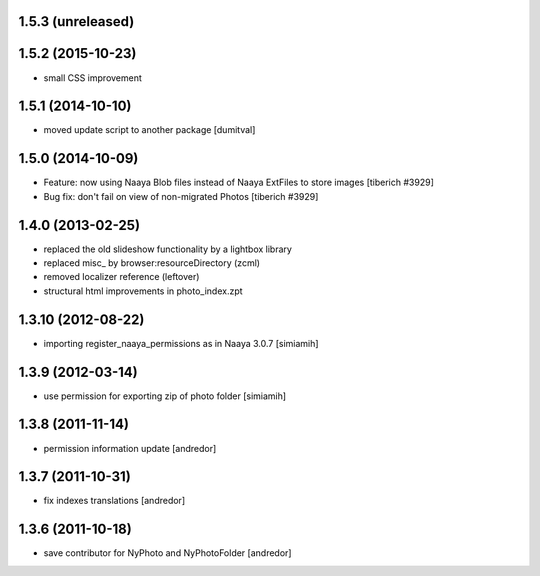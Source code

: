 1.5.3 (unreleased)
-------------------

1.5.2 (2015-10-23)
-------------------
* small CSS improvement

1.5.1 (2014-10-10)
-------------------
* moved update script to another package [dumitval]

1.5.0 (2014-10-09)
-------------------
* Feature: now using Naaya Blob files instead of Naaya ExtFiles to store
  images
  [tiberich #3929]
* Bug fix: don't fail on view of non-migrated Photos
  [tiberich #3929]

1.4.0 (2013-02-25)
-------------------
* replaced the old slideshow functionality by a lightbox library
* replaced misc_ by browser:resourceDirectory (zcml)
* removed localizer reference (leftover)
* structural html improvements in photo_index.zpt

1.3.10 (2012-08-22)
-------------------
* importing register_naaya_permissions as in Naaya 3.0.7 [simiamih]

1.3.9 (2012-03-14)
------------------
* use permission for exporting zip of photo folder [simiamih]

1.3.8 (2011-11-14)
------------------
* permission information update [andredor]

1.3.7 (2011-10-31)
------------------
* fix indexes translations [andredor]

1.3.6 (2011-10-18)
------------------
* save contributor for NyPhoto and NyPhotoFolder [andredor]
